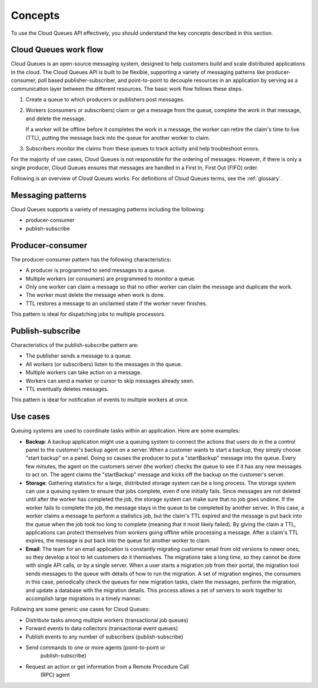 .. _concepts:

--------
Concepts
--------
To use the Cloud Queues API effectively, you should understand the key
concepts described in this section.

Cloud Queues work flow
~~~~~~~~~~~~~~~~~~~~~~
Cloud Queues is an open-source messaging system, designed to help customers
build and scale distributed applications in the cloud. The Cloud Queues API
is built to be flexible, supporting a variety of messaging patterns like
producer-consumer, poll based publisher-subscriber, and point-to-point to
decouple resources in an application by serving as a communication layer between
the different resources. The basic work flow follows these steps.

1. Create a queue to which producers or publishers post messages.

2. Workers (consumers or subscribers) claim or get a message from the
   queue, complete the work in that message, and delete the message.

   If a worker will be offline before it completes the work in a
   message, the worker can retire the claim's time to live (TTL),
   putting the message back into the queue for another worker to claim.

3. Subscribers monitor the claims from these queues to track activity
   and help troubleshoot errors.

For the majority of use cases, Cloud Queues is not responsible for the
ordering of messages. However, if there is only a single producer, Cloud
Queues ensures that messages are handled in a First In, First Out (FIFO)
order.

Following is an overview of Cloud Queues works. For definitions of Cloud
Queues terms, see the :ref:`glossary`.

Messaging patterns
~~~~~~~~~~~~~~~~~~
Cloud Queues supports a variety of messaging patterns including the
following:

* producer-consumer

* publish-subscribe


Producer-consumer
~~~~~~~~~~~~~~~~~
The producer-consumer pattern has the following characteristics:

* A producer is programmed to send messages to a queue.
* Multiple workers (or consumers) are programmed to monitor a queue.
* Only one worker can claim a message so that no other worker can claim
  the message and duplicate the work.
* The worker must delete the message when work is done.
* TTL restores a message to an unclaimed state if the worker never
  finishes.

This pattern is ideal for dispatching jobs to multiple processors.


Publish-subscribe
~~~~~~~~~~~~~~~~~
Characteristics of the publish-subscribe pattern are:

* The publisher sends a message to a queue.
* All workers (or subscribers) listen to the messages in the queue.
* Multiple workers can take action on a message.
* Workers can send a marker or cursor to skip messages already seen.
* TTL eventually deletes messages.

This pattern is ideal for notification of events to multiple workers at
once.


Use cases
~~~~~~~~~
Queuing systems are used to coordinate tasks within an application. Here
are some examples:

* **Backup**: A backup application might use a queuing system to
  connect the actions that users do in the a control panel to the
  customer's backup agent on a server. When a customer wants to start a
  backup, they simply choose "start backup" on a panel. Doing so causes
  the producer to put a "startBackup" message into the queue. Every few
  minutes, the agent on the customers server (the worker) checks the
  queue to see if it has any new messages to act on. The agent claims
  the "startBackup" message and kicks off the backup on the customer's
  server.

* **Storage**: Gathering statistics for a large, distributed storage
  system can be a long process. The storage system can use a queuing
  system to ensure that jobs complete, even if one initially fails.
  Since messages are not deleted until after the worker has completed
  the job, the storage system can make sure that no job goes undone. If
  the worker fails to complete the job, the message stays in the queue
  to be completed by another server. In this case, a worker claims a
  message to perform a statistics job, but the claim's TTL expired and
  the message is put back into the queue when the job took too long to
  complete (meaning that it most likely failed). By giving the claim a
  TTL, applications can protect themselves from workers going offline
  while processing a message. After a claim's TTL expires, the message
  is put back into the queue for another worker to claim.

* **Email**: The team for an email application is constantly migrating
  customer email from old versions to newer ones, so they develop a
  tool to let customers do it themselves. The migrations take a long
  time, so they cannot be done with single API calls, or by a single
  server. When a user starts a migration job from their portal, the
  migration tool sends messages to the queue with details of how to run
  the migration. A set of migration engines, the consumers in this
  case, periodically check the queues for new migration tasks, claim
  the messages, perform the migration, and update a database with the
  migration details. This process allows a set of servers to work
  together to accomplish large migrations in a timely manner.

Following are some generic use cases for Cloud Queues:

* Distribute tasks among multiple workers (transactional job queues)
* Forward events to data collectors (transactional event queues)
* Publish events to any number of subscribers (publish-subscribe)
* Send commands to one or more agents (point-to-point or
   publish-subscribe)
* Request an action or get information from a Remote Procedure Call
   (RPC) agent
